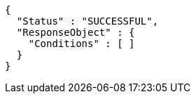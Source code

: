 [source,options="nowrap"]
----
{
  "Status" : "SUCCESSFUL",
  "ResponseObject" : {
    "Conditions" : [ ]
  }
}
----